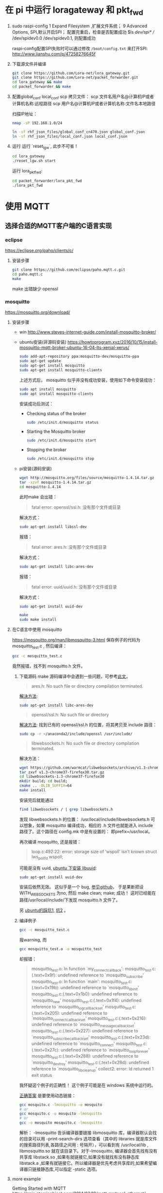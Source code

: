* 在 pi 中运行 loragateway 和 pkt_fwd
  1. sudo raspi-config
     1 Expand Filesystem ,扩展文件系统；
     9 Advanced Options, SPI,默认开启SPI；
     配置完重启，检查是否配置成功
     $ls /dev/spi* 
     // /dev/spidev0.0  /dev/spidev0.1, 则配置成功

     raspi-config配置SPI失败时可以通过修改 ~/boot/config.txt~ 来打开SPI:
     http://www.jianshu.com/p/47258276645f

  2. 下载源文件并编译
     #+BEGIN_SRC sh
     git clone https://github.com/Lora-net/lora_gateway.git
     git clone https://github.com/Lora-net/packet_forwarder.git
     cd lora_gateway && make
     cd packet_forwarder && make
     #+END_SRC

  3. 配置global_conf local_conf
     scp 拷贝文件：
     scp 文件名用户名@计算机IP或者计算机名称:远程路径
     scp 用户名@计算机IP或者计算机名称:文件名本地路径

     扫描IP地址：
     #+BEGIN_SRC sh
     nmap -sP 192.168.1.0/24　
     #+END_SRC

     #+BEGIN_SRC sh
     ln -sf rhf_json_files/global_conf_cn470.json global_conf.json
     ln -sf rhf_json_files/local_conf.json local_conf.json
     #+END_SRC
  4. 运行
     运行 `reset_lgw`, 此步不可省！
     #+BEGIN_SRC sh
     cd lora_gateway
     ./reset_lgw.sh start
     #+END_SRC

     运行 lora_pkt_fwd: 
     #+BEGIN_SRC sh
     cd packet_forwarder/lora_pkt_fwd
     ./lora_pkt_fwd
     #+END_SRC


* 使用 MQTT
** 选择合适的MQTT客户端的C语言实现
*** eclipse
    https://eclipse.org/paho/clients/c/

**** 安装步骤

     #+BEGIN_SRC sh
     git clone https://github.com/eclipse/paho.mqtt.c.git
     cd paho.mqtt.c
     make
     #+END_SRC

     make 出错缺少 openssl

*** mosquitto
    https://mosquitto.org/download/
    
**** 安装步骤
     - win
       http://www.steves-internet-guide.com/install-mosquitto-broker/
     - ubuntu安装(非源码安装)
        https://howtoprogram.xyz/2016/10/15/install-mosquitto-mqtt-broker-ubuntu-16-04-lts-xenial-xerus/
        #+BEGIN_SRC sh
        sudo add-apt-repository ppa:mosquitto-dev/mosquitto-ppa
        sudo apt-get update
        sudo apt-get install mosquitto
        sudo apt-get install mosquitto-clients
        #+END_SRC

       上述方式后， mosquitto 似乎并没有成功安装，使用如下命令安装成功：
        #+BEGIN_SRC sh
        sudo apt install mosquitto
        sudo apt install mosquitto-clients
        #+END_SRC

        安装成功后测试：
       - Checking status of the broker
         #+BEGIN_SRC sh
         sudo /etc/init.d/mosquitto status
         #+END_SRC
       - Starting the Mosquitto broker
         #+BEGIN_SRC sh
         sudo /etc/init.d/mosquitto start
         #+END_SRC
       - Stopping the broker
         #+BEGIN_SRC sh
         sudo /etc/init.d/mosquitto stop
         #+END_SRC
     - pi安装(源码安装)
       #+BEGIN_SRC sh
       wget http://mosquitto.org/files/source/mosquitto-1.4.14.tar.gz
       tar -xzvf mosquitto-1.4.14.tar.gz
       cd mosquitto-1.4.14
       #+END_SRC

       此时make 会出错：
       #+BEGIN_QUOTE
       fatal error: openssl/ssl.h: 没有那个文件或目录
       #+END_QUOTE
       解决方式：
       #+BEGIN_SRC sh
       sudo apt-get install libssl-dev
       #+END_SRC

        报错：
       #+BEGIN_QUOTE
       fatal error: ares.h: 没有那个文件或目录
       #+END_QUOTE
       解决方式：
       #+BEGIN_SRC sh
       sudo apt-get install libc-ares-dev
       #+END_SRC
        报错：
       #+BEGIN_QUOTE
       fatal error: uuid/uuid.h: 没有那个文件或目录
       #+END_QUOTE
       解决方式：
       #+BEGIN_SRC sh
       sudo apt-get install uuid-dev
       #+END_SRC
      

       #+BEGIN_SRC sh
       make
       sudo make install
       #+END_SRC


**** 在C语言中使用 mosquitto
     https://mosquitto.org/man/libmosquitto-3.html
     保存例子的代码为 mosquitto_test.c , 然后编译：
     #+BEGIN_SRC sh
     gcc -c mosquitto_test.c
     #+END_SRC
     竟然报错，找不到 mosquitto.h 文件。

     1. 下载源码 make
        源码编译中会遇到一些问题，可参考[[http://www.cnblogs.com/littleatp/p/4835879.html][此文]]。

        #+BEGIN_QUOTE
        ares.h: No such file or directory compilation terminated.
        #+END_QUOTE
        [[https://answers.launchpad.net/mosquitto/+question/266465][解决方法]]:
        #+BEGIN_SRC sh
        sudo apt-get install libc-ares-dev
        #+END_SRC

        #+BEGIN_QUOTE
        openssl/ssl.h: No such file or directory
        #+END_QUOTE
        [[http://blog.csdn.net/cos_sin_tan/article/details/8140779][解决方法]]:
        找到已有的 openssl/ssl.h 的位置，将其拷贝至 include 路径：
        #+BEGIN_SRC sh
        sudo cp -r ~/anaconda2/include/openssl /usr/include/
        #+END_SRC

        #+BEGIN_QUOTE
        libwebsockets.h: No such file or directory compilation terminated.
        #+END_QUOTE
        解决方法：
        #+BEGIN_SRC sh
        wget https://github.com/warmcat/libwebsockets/archive/v1.3-chrome37-firefox30.tar.gz
        tar zxvf v1.3-chrome37-firefox30.tar.gz
        cd libwebsockets-1.3-chrome37-firefox30
        mkdir build; cd build;
        cmake .. -DLIB_SUFFIX=64
        make install
        #+END_SRC
        安装完后就能通过
        #+BEGIN_SRC sh
        find libwebsockets / | grep libwebsockets.h
        #+END_SRC
        发现 libwebsockets.h 的位置：
        /usr/local/include/libwebsockets.h
        可以想象，如果 mosquitto 编译成功，相应的 .h 文件也就能进入 include 路径了。这个路径在 config.mk 中是有设置的：
        即prefix=/usr/local。

        再次编译 mosquitto, 还是报错：
        #+BEGIN_QUOTE
        loop.c:492:22: error: storage size of ‘wspoll’ isn’t known struct lws_pollfd wspoll;
        #+END_QUOTE
        可能是没有 uuid, [[https://stackoverflow.com/questions/1089741/how-do-i-obtain-use-libuuid][ubuntu 下安装 libuuid]]:
        #+BEGIN_SRC sh
        sudo apt-get install uuid-dev
        #+END_SRC
        安装后依然无效。
        这似乎是一个 bug, [[https://github.com/eclipse/mosquitto/issues/496][参见github]]， 于是果断把设WITH_WEBSOCKETS 为no, 然后 make clean; make; 成功！
        这时已经能在路径/usr/local/include/下发现 mosquitto.h 文件了。

        另 [[https://goochgooch.wordpress.com/2014/08/01/building-mosquitto-1-4/][ubuntu的踩坑1]], [[https://www.digitalocean.com/community/tutorials/how-to-install-and-secure-the-mosquitto-mqtt-messaging-broker-on-ubuntu-16-04][坑2]] 。
     2. 编译例子
        #+BEGIN_SRC sh
        gcc -c mosquitto_test.c
        #+END_SRC
        报warning, 而
        #+BEGIN_SRC sh
        gcc mosquitto_test.o -o mosquitto_test
        #+END_SRC
        却报错：
        #+BEGIN_QUOTE
        mosquitto_test.o: In function `my_connect_callback':
        mosquitto_test.c:(.text+0x9f): undefined reference to `mosquitto_subscribe'
        mosquitto_test.o: In function `main':
        mosquitto_test.c:(.text+0x19b): undefined reference to `mosquitto_lib_init'
        mosquitto_test.c:(.text+0x1b0): undefined reference to `mosquitto_new'
        mosquitto_test.c:(.text+0x1f4): undefined reference to `mosquitto_log_callback_set'
        mosquitto_test.c:(.text+0x205): undefined reference to `mosquitto_connect_callback_set'
        mosquitto_test.c:(.text+0x216): undefined reference to `mosquitto_message_callback_set'
        mosquitto_test.c:(.text+0x227): undefined reference to `mosquitto_subscribe_callback_set'
        mosquitto_test.c:(.text+0x23d): undefined reference to `mosquitto_connect'
        mosquitto_test.c:(.text+0x27c): undefined reference to `mosquitto_loop_forever'
        mosquitto_test.c:(.text+0x288): undefined reference to `mosquitto_destroy'
        mosquitto_test.c:(.text+0x28d): undefined reference to `mosquitto_lib_cleanup'
        collect2: error: ld returned 1 exit status
        #+END_QUOTE
        我怀疑这个例子的正确性！
        这个例子可能是在 windows 系统中运行的。

        [[https://stackoverflow.com/questions/19707329/how-to-compile-using-libmosquitto][正确答案]] 是要使用动态链接：
        #+BEGIN_SRC sh
        gcc mosquito.c -lmosquitto -o mosquito
        # or
        gcc mosquito.c -o mosquito -lmosquitto
        # or
        gcc -o mosquito mosquito.c -lmosquitto
        #+END_SRC
        解析：
        -lmosquitto 告诉编译器要链接 libmosquitto 库，编译器默认会找的目录可以用 -print-search-dirs 选项查看（其中的 libraries 就是库文件的搜索路径列表,各路径之间用 : 号隔开），可以看到有 /usr/local/lib , libmosquitto.so 就在该目录下。对于-lmosquitto, 编译器会首先找有没有共享库 libstack.so ,如果有就链接它,如果没有就找有没有静态库 libstack.a ,如果有就链接它。所以编译器是优先考虑共享库的,如果希望编译器只链接静态库,可以指定 -static 选项。










**** more example
     Getting Started with MQTT
     https://spin.atomicobject.com/2014/03/19/mqtt-protocol-ethernet/

     Writing an MQTT client C for ActiveMQ from the ground up
     http://www.kevinboone.net/mosquitto-test.html

     Sending and Receiving Messages with MQTT
     使用 python,还安装了 paho.mqtt
     http://www.ev3dev.org/docs/tutorials/sending-and-receiving-messages-with-mqtt/

**** 实践
     [[https://mosquitto.org/api/index/Functions.html][mosquito API]]

* 备忘 :secret:
-----BEGIN PGP MESSAGE-----
Version: GnuPG v2

jA0EBwMC8zSXGRaRECbk0sB/AcsUqPslprbHoHRQ5GPC0Qu3eZJT6wiJKPJTA7u7
6tMjxejzM21We1hTnp/3pv4s+cKfA2QvoG/l4x8ZMQw4WrCysJgESbODkXf0PkRd
sTVqPLKZTYyAiLKRn2iChVrWil3S1Wfpf+eTxFOGnFU6JMyL3Pp3lTq0+BBkBj+6
+lUXQvalaKMBrp/NFsyghKL9hlz1EQzizXLKD3g4CbIRwqmdWHhDy467FEAtCyoP
xaeQX5gWR6DjaxsD2nuzOBq5rYK597XEPDnByrJN+7TWsK1oJhIu1rrh1cWRJGyZ
sm2NA2H6cXwpc9HBXpWIgZ++21u3ph6bx1uY6dDldfy+zxfZdTwfnko+4Lr5uT87
gHtSWkqrZh1hbMHQJvtsI9r1ZasLL6wbND9mvMidHDzxx8Oe9mPX0I9xVOAXPwZT
pw==
=xu+R
-----END PGP MESSAGE-----

